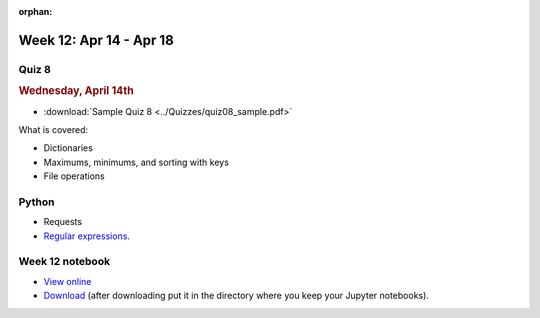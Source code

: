 :orphan:

Week 12: Apr 14 - Apr 18
========================

Quiz 8
~~~~~~~

.. rubric:: Wednesday, April 14th

* :download:`Sample Quiz 8 <../Quizzes/quiz08_sample.pdf>`

What is covered:

* Dictionaries
* Maximums, minimums, and sorting with keys
* File operations

Python
~~~~~~

* Requests
* `Regular expressions <https://www.debuggex.com/cheatsheet/regex/python>`_.


.. Comment

    Python
    ~~~~~~
    * Animation with Python

    Mathematics
    ~~~~~~~~~~~
    * `Conway's Game of Life <https://en.wikipedia.org/wiki/Conway%27s_Game_of_Life>`_

        
Week 12 notebook
~~~~~~~~~~~~~~~~
- `View online <../_static/weekly_notebooks/week12_notebook.html>`_
- `Download <../_static/weekly_notebooks/week12_notebook.ipynb>`_ (after downloading put it in the directory where you keep your Jupyter notebooks).